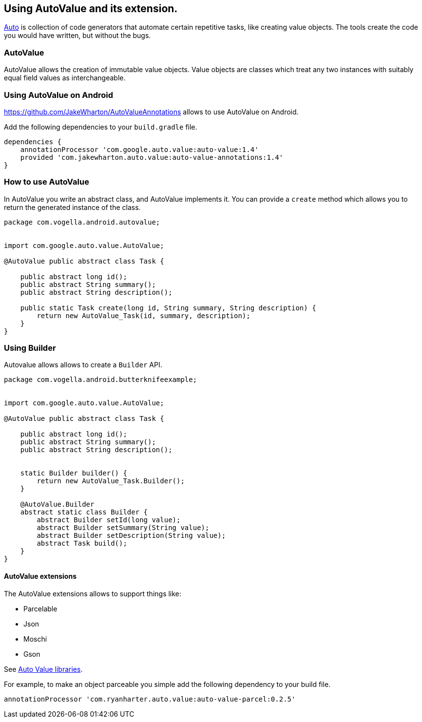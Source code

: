 == Using AutoValue and its extension.

https://github.com/google/auto/[Auto] is collection of code generators that automate certain repetitive tasks, like creating value objects.
The tools create the code you would have written, but without the bugs.

=== AutoValue

AutoValue allows the creation of immutable value objects.
Value objects are classes which treat any two instances with suitably equal field values as interchangeable. 


=== Using AutoValue on Android

https://github.com/JakeWharton/AutoValueAnnotations allows to use AutoValue on Android.

Add the following dependencies to your `build.gradle` file.

[source,gradle]
----
dependencies {
    annotationProcessor 'com.google.auto.value:auto-value:1.4'
    provided 'com.jakewharton.auto.value:auto-value-annotations:1.4'
}
----

=== How to use AutoValue

In AutoValue you write an abstract class, and AutoValue implements it.
You can provide a `create` method which allows you to  return the generated instance of the class.

[source,java]
----
package com.vogella.android.autovalue;


import com.google.auto.value.AutoValue;

@AutoValue public abstract class Task {

    public abstract long id();
    public abstract String summary();
    public abstract String description();

    public static Task create(long id, String summary, String description) {
        return new AutoValue_Task(id, summary, description);
    }
}
----


=== Using Builder 

Autovalue allows allows to create a `Builder` API. 

[source,java]
----
package com.vogella.android.butterknifeexample;


import com.google.auto.value.AutoValue;

@AutoValue public abstract class Task {

    public abstract long id();
    public abstract String summary();
    public abstract String description();


    static Builder builder() {
        return new AutoValue_Task.Builder();
    }

    @AutoValue.Builder
    abstract static class Builder {
        abstract Builder setId(long value);
        abstract Builder setSummary(String value);
        abstract Builder setDescription(String value);
        abstract Task build();
    }
}
----

==== AutoValue extensions

The AutoValue extensions allows to support things like:

* Parcelable
* Json
* Moschi
* Gson

See http://search.maven.org/#search%7Cga%7C1%7Cauto-value[Auto Value libraries].

For example, to make an object parceable you simple add the following dependency to your build file.

[source,gradle]
----
annotationProcessor 'com.ryanharter.auto.value:auto-value-parcel:0.2.5'
----
